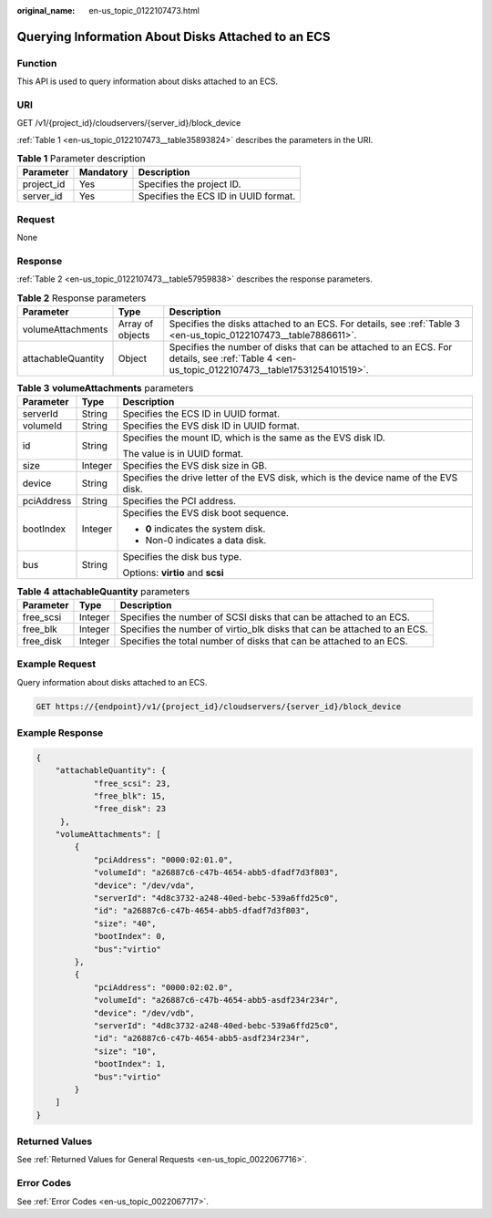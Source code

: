 :original_name: en-us_topic_0122107473.html

.. _en-us_topic_0122107473:

Querying Information About Disks Attached to an ECS
===================================================

Function
--------

This API is used to query information about disks attached to an ECS.

URI
---

GET /v1/{project_id}/cloudservers/{server_id}/block_device

:ref:`Table 1 <en-us_topic_0122107473__table35893824>` describes the parameters in the URI.

.. _en-us_topic_0122107473__table35893824:

.. table:: **Table 1** Parameter description

   ========== ========= ====================================
   Parameter  Mandatory Description
   ========== ========= ====================================
   project_id Yes       Specifies the project ID.
   server_id  Yes       Specifies the ECS ID in UUID format.
   ========== ========= ====================================

Request
-------

None

Response
--------

:ref:`Table 2 <en-us_topic_0122107473__table57959838>` describes the response parameters.

.. _en-us_topic_0122107473__table57959838:

.. table:: **Table 2** Response parameters

   +--------------------+------------------+----------------------------------------------------------------------------------------------------------------------------------------------+
   | Parameter          | Type             | Description                                                                                                                                  |
   +====================+==================+==============================================================================================================================================+
   | volumeAttachments  | Array of objects | Specifies the disks attached to an ECS. For details, see :ref:`Table 3 <en-us_topic_0122107473__table7886611>`.                              |
   +--------------------+------------------+----------------------------------------------------------------------------------------------------------------------------------------------+
   | attachableQuantity | Object           | Specifies the number of disks that can be attached to an ECS. For details, see :ref:`Table 4 <en-us_topic_0122107473__table17531254101519>`. |
   +--------------------+------------------+----------------------------------------------------------------------------------------------------------------------------------------------+

.. _en-us_topic_0122107473__table7886611:

.. table:: **Table 3** **volumeAttachments** parameters

   +-----------------------+-----------------------+---------------------------------------------------------------------------------------+
   | Parameter             | Type                  | Description                                                                           |
   +=======================+=======================+=======================================================================================+
   | serverId              | String                | Specifies the ECS ID in UUID format.                                                  |
   +-----------------------+-----------------------+---------------------------------------------------------------------------------------+
   | volumeId              | String                | Specifies the EVS disk ID in UUID format.                                             |
   +-----------------------+-----------------------+---------------------------------------------------------------------------------------+
   | id                    | String                | Specifies the mount ID, which is the same as the EVS disk ID.                         |
   |                       |                       |                                                                                       |
   |                       |                       | The value is in UUID format.                                                          |
   +-----------------------+-----------------------+---------------------------------------------------------------------------------------+
   | size                  | Integer               | Specifies the EVS disk size in GB.                                                    |
   +-----------------------+-----------------------+---------------------------------------------------------------------------------------+
   | device                | String                | Specifies the drive letter of the EVS disk, which is the device name of the EVS disk. |
   +-----------------------+-----------------------+---------------------------------------------------------------------------------------+
   | pciAddress            | String                | Specifies the PCI address.                                                            |
   +-----------------------+-----------------------+---------------------------------------------------------------------------------------+
   | bootIndex             | Integer               | Specifies the EVS disk boot sequence.                                                 |
   |                       |                       |                                                                                       |
   |                       |                       | -  **0** indicates the system disk.                                                   |
   |                       |                       | -  Non-0 indicates a data disk.                                                       |
   +-----------------------+-----------------------+---------------------------------------------------------------------------------------+
   | bus                   | String                | Specifies the disk bus type.                                                          |
   |                       |                       |                                                                                       |
   |                       |                       | Options: **virtio** and **scsi**                                                      |
   +-----------------------+-----------------------+---------------------------------------------------------------------------------------+

.. _en-us_topic_0122107473__table17531254101519:

.. table:: **Table 4** **attachableQuantity** parameters

   +-----------+---------+--------------------------------------------------------------------------+
   | Parameter | Type    | Description                                                              |
   +===========+=========+==========================================================================+
   | free_scsi | Integer | Specifies the number of SCSI disks that can be attached to an ECS.       |
   +-----------+---------+--------------------------------------------------------------------------+
   | free_blk  | Integer | Specifies the number of virtio_blk disks that can be attached to an ECS. |
   +-----------+---------+--------------------------------------------------------------------------+
   | free_disk | Integer | Specifies the total number of disks that can be attached to an ECS.      |
   +-----------+---------+--------------------------------------------------------------------------+

Example Request
---------------

Query information about disks attached to an ECS.

.. code-block:: text

   GET https://{endpoint}/v1/{project_id}/cloudservers/{server_id}/block_device

Example Response
----------------

.. code-block::

   {
       "attachableQuantity": {
               "free_scsi": 23,
               "free_blk": 15,
               "free_disk": 23
        },
       "volumeAttachments": [
           {
               "pciAddress": "0000:02:01.0",
               "volumeId": "a26887c6-c47b-4654-abb5-dfadf7d3f803",
               "device": "/dev/vda",
               "serverId": "4d8c3732-a248-40ed-bebc-539a6ffd25c0",
               "id": "a26887c6-c47b-4654-abb5-dfadf7d3f803",
               "size": "40",
               "bootIndex": 0,
               "bus":"virtio"
           },
           {
               "pciAddress": "0000:02:02.0",
               "volumeId": "a26887c6-c47b-4654-abb5-asdf234r234r",
               "device": "/dev/vdb",
               "serverId": "4d8c3732-a248-40ed-bebc-539a6ffd25c0",
               "id": "a26887c6-c47b-4654-abb5-asdf234r234r",
               "size": "10",
               "bootIndex": 1,
               "bus":"virtio"
           }
       ]
   }

Returned Values
---------------

See :ref:`Returned Values for General Requests <en-us_topic_0022067716>`.

Error Codes
-----------

See :ref:`Error Codes <en-us_topic_0022067717>`.
